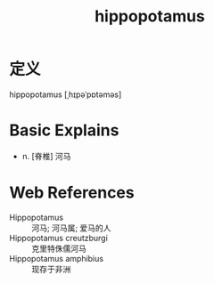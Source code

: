 #+title: hippopotamus
#+roam_tags:英语单词

* 定义
  
hippopotamus [ˌhɪpəˈpɒtəməs]

* Basic Explains
- n. [脊椎] 河马

* Web References
- Hippopotamus :: 河马; 河马属; 爱马的人
- Hippopotamus creutzburgi :: 克里特侏儒河马
- Hippopotamus amphibius :: 现存于非洲
